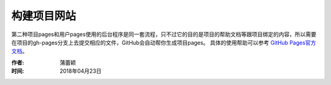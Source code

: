 =====================
构建项目网站
=====================

第二种项目pages和用户pages使用的后台程序是同一套流程，只不过它的目的是项目的帮助文档等跟项目绑定的内容，所以需要在项目的gh-pages分支上去提交相应的文件，GitHub会自动帮你生成项目pages。
具体的使用帮助可以参考 `GitHub Pages官方文档 <https://pages.github.com/>`_。



:作者: 蒲蕾颖

:时间: 2018年04月23日

